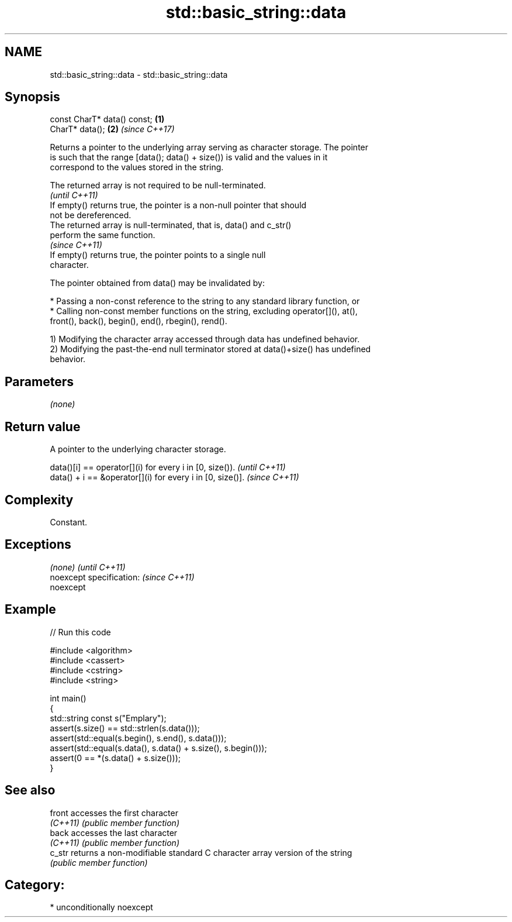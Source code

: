 .TH std::basic_string::data 3 "Nov 16 2016" "2.1 | http://cppreference.com" "C++ Standard Libary"
.SH NAME
std::basic_string::data \- std::basic_string::data

.SH Synopsis
   const CharT* data() const; \fB(1)\fP
   CharT* data();             \fB(2)\fP \fI(since C++17)\fP

   Returns a pointer to the underlying array serving as character storage. The pointer
   is such that the range [data(); data() + size()) is valid and the values in it
   correspond to the values stored in the string.

   The returned array is not required to be null-terminated.
                                                                          \fI(until C++11)\fP
   If empty() returns true, the pointer is a non-null pointer that should
   not be dereferenced.
   The returned array is null-terminated, that is, data() and c_str()
   perform the same function.
                                                                          \fI(since C++11)\fP
   If empty() returns true, the pointer points to a single null
   character.

   The pointer obtained from data() may be invalidated by:

     * Passing a non-const reference to the string to any standard library function, or
     * Calling non-const member functions on the string, excluding operator[](), at(),
       front(), back(), begin(), end(), rbegin(), rend().

   1) Modifying the character array accessed through data has undefined behavior.
   2) Modifying the past-the-end null terminator stored at data()+size() has undefined
   behavior.

.SH Parameters

   \fI(none)\fP

.SH Return value

   A pointer to the underlying character storage.

   data()[i] == operator[](i) for every i in [0, size()).   \fI(until C++11)\fP
   data() + i == &operator[](i) for every i in [0, size()]. \fI(since C++11)\fP

.SH Complexity

   Constant.

.SH Exceptions

   \fI(none)\fP                  \fI(until C++11)\fP
   noexcept specification: \fI(since C++11)\fP
   noexcept

.SH Example

   
// Run this code

 #include <algorithm>
 #include <cassert>
 #include <cstring>
 #include <string>

 int main()
 {
   std::string const s("Emplary");
   assert(s.size() == std::strlen(s.data()));
   assert(std::equal(s.begin(), s.end(), s.data()));
   assert(std::equal(s.data(), s.data() + s.size(), s.begin()));
   assert(0 == *(s.data() + s.size()));
 }

.SH See also

   front   accesses the first character
   \fI(C++11)\fP \fI(public member function)\fP
   back    accesses the last character
   \fI(C++11)\fP \fI(public member function)\fP
   c_str   returns a non-modifiable standard C character array version of the string
           \fI(public member function)\fP

.SH Category:

     * unconditionally noexcept

